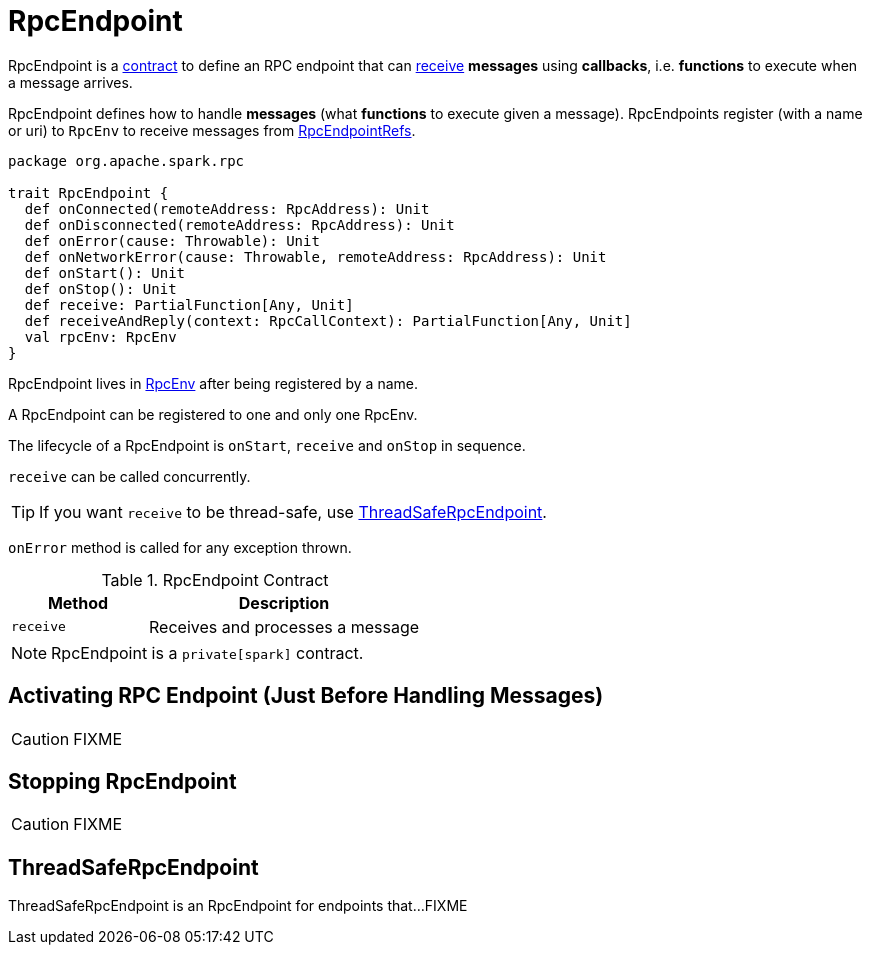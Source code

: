 = RpcEndpoint

RpcEndpoint is a <<contract, contract>> to define an RPC endpoint that can <<receive, receive>> *messages* using *callbacks*, i.e. *functions* to execute when a message arrives.

RpcEndpoint defines how to handle *messages* (what *functions* to execute given a message). RpcEndpoints register (with a name or uri) to `RpcEnv` to receive messages from xref:rpc:RpcEndpointRef.adoc[RpcEndpointRefs].

[[contract]]
[source, scala]
----
package org.apache.spark.rpc

trait RpcEndpoint {
  def onConnected(remoteAddress: RpcAddress): Unit
  def onDisconnected(remoteAddress: RpcAddress): Unit
  def onError(cause: Throwable): Unit
  def onNetworkError(cause: Throwable, remoteAddress: RpcAddress): Unit
  def onStart(): Unit
  def onStop(): Unit
  def receive: PartialFunction[Any, Unit]
  def receiveAndReply(context: RpcCallContext): PartialFunction[Any, Unit]
  val rpcEnv: RpcEnv
}
----

RpcEndpoint lives in xref:rpc:index.adoc[RpcEnv] after being registered by a name.

A RpcEndpoint can be registered to one and only one RpcEnv.

The lifecycle of a RpcEndpoint is `onStart`, `receive` and `onStop` in sequence.

`receive` can be called concurrently.

TIP: If you want `receive` to be thread-safe, use xref:rpc:index.adoc#ThreadSafeRpcEndpoint[ThreadSafeRpcEndpoint].

`onError` method is called for any exception thrown.

.RpcEndpoint Contract
[cols="1,2",options="header",width="100%"]
|===
| Method
| Description

| [[receive]] `receive`
| Receives and processes a message
|===

NOTE: RpcEndpoint is a `private[spark]` contract.

== [[onStart]] Activating RPC Endpoint (Just Before Handling Messages)

CAUTION: FIXME

== [[stop]] Stopping RpcEndpoint

CAUTION: FIXME

== [[ThreadSafeRpcEndpoint]] ThreadSafeRpcEndpoint

ThreadSafeRpcEndpoint is an RpcEndpoint for endpoints that...FIXME
